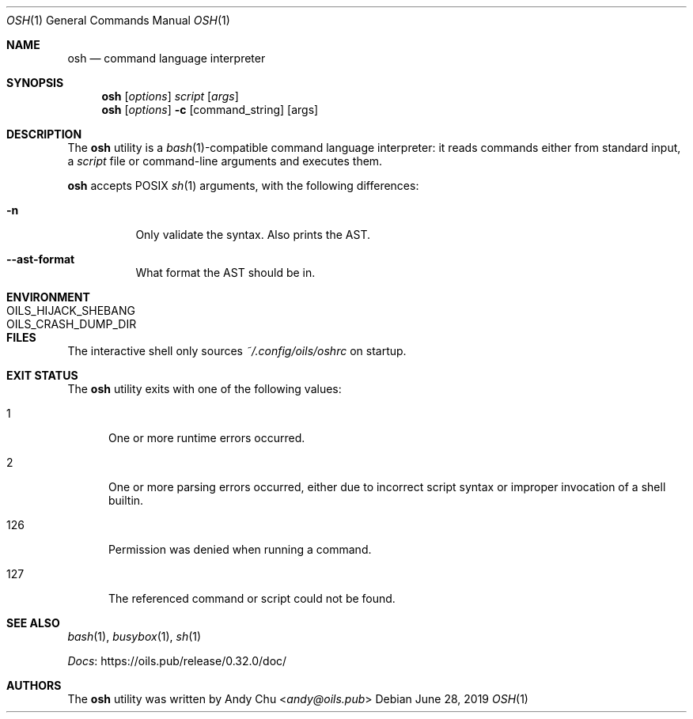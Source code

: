 .\" Copyright © 2016 Andy Chu. All rights reserved.
.\"
.\" Licensed under the Apache License, Version 2.0 (the "License");
.\" You may not use this file except in compliance with the License.
.\"
.\" You may obtain a copy of the License at:
.\" http://www.apache.org/licenses/LICENSE-2.0
.Dd June 28, 2019
.Dt OSH 1
.Os
.Sh NAME
.Nm osh
.Nd command language interpreter
.Sh SYNOPSIS
.Nm
.Op Ar options
.Ar script
.Op Ar args
.Nm
.Op Ar options
.Fl c
.Op command_string
.Op args
.Sh DESCRIPTION
The
.Nm
utility is a
.Xr bash 1 Ns -compatible
command language interpreter:
it reads commands either from standard input, a
.Ar script
file or command-line arguments and executes them.
.Pp
.Nm
accepts POSIX
.Xr sh 1
arguments, with the following differences:
.Bl -tag -width Ds
.It Fl n
Only validate the syntax.
Also prints the AST.
.It Fl -ast-format
What format the AST should be in.
.El
.Sh ENVIRONMENT
.Bl -tag -width "OILS_CRASH_DUMP_DIR"
.It Ev OILS_HIJACK_SHEBANG
.It Ev OILS_CRASH_DUMP_DIR
.El
.Sh FILES
The interactive shell only sources
.Pa ~/.config/oils/oshrc
on startup.
.Sh EXIT STATUS
The
.Nm
utility exits with one of the following values:
.Bl -tag -width 3n
.It 1
One or more runtime errors occurred.
.It 2
One or more parsing errors occurred,
either due to incorrect script syntax or improper invocation of a shell
builtin.
.It 126
Permission was denied when running a command.
.It 127
The referenced command or script could not be found.
.El
.Sh SEE ALSO
.Xr bash 1 ,
.Xr busybox 1 ,
.Xr sh 1
.Pp
.Lk https://oils.pub/release/0.32.0/doc/ Docs
.Sh AUTHORS
The
.Nm
utility was written by
.An Andy Chu Aq Mt andy@oils.pub
